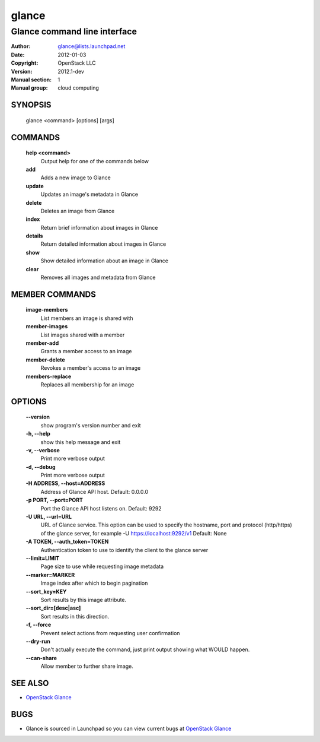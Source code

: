 ======
glance
======

-----------------------------
Glance command line interface
-----------------------------

:Author: glance@lists.launchpad.net
:Date:   2012-01-03
:Copyright: OpenStack LLC
:Version: 2012.1-dev
:Manual section: 1
:Manual group: cloud computing


SYNOPSIS
========

  glance <command> [options] [args]


COMMANDS
========

  **help <command>**
        Output help for one of the commands below

  **add**
        Adds a new image to Glance

  **update**
        Updates an image's metadata in Glance

  **delete**
        Deletes an image from Glance

  **index**
        Return brief information about images in Glance

  **details**
        Return detailed information about images in Glance

  **show**
        Show detailed information about an image in Glance

  **clear**
        Removes all images and metadata from Glance


MEMBER COMMANDS
===============

  **image-members**
        List members an image is shared with

  **member-images**
        List images shared with a member

  **member-add**
        Grants a member access to an image

  **member-delete**
        Revokes a member's access to an image

  **members-replace**
        Replaces all membership for an image


OPTIONS
=======

  **--version**
        show program's version number and exit

  **-h, --help**
        show this help message and exit

  **-v, --verbose**
        Print more verbose output
 
  **-d, --debug**
        Print more verbose output
 
  **-H ADDRESS, --host=ADDRESS**
        Address of Glance API host. Default: 0.0.0.0

  **-p PORT, --port=PORT**
        Port the Glance API host listens on. Default: 9292

  **-U URL, --url=URL**
        URL of Glance service. This option can be used to specify the hostname,
        port and protocol (http/https) of the glance server, for example 
        -U https://localhost:9292/v1 
        Default: None

  **-A TOKEN, --auth_token=TOKEN**
        Authentication token to use to identify the client to the glance server

  **--limit=LIMIT**
        Page size to use while requesting image metadata

  **--marker=MARKER**
        Image index after which to begin pagination

  **--sort_key=KEY**
        Sort results by this image attribute.

  **--sort_dir=[desc|asc]**
        Sort results in this direction.

  **-f, --force**
        Prevent select actions from requesting user confirmation

  **--dry-run**
        Don't actually execute the command, just print output showing what 
        WOULD happen.

  **--can-share**
        Allow member to further share image.


SEE ALSO
========

* `OpenStack Glance <http://glance.openstack.org>`__

BUGS
====

* Glance is sourced in Launchpad so you can view current bugs at `OpenStack Glance <http://glance.openstack.org>`__
